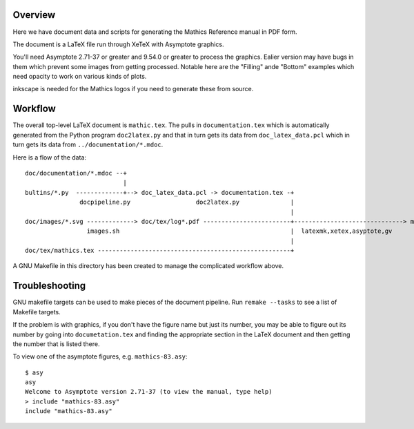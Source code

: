 Overview
--------

Here we have document data and scripts for generating the Mathics Reference manual in PDF form.

The document is a LaTeX file run through XeTeX with Asymptote graphics.

You'll need Asymptote 2.71-37 or greater and 9.54.0 or greater to
process the graphics. Ealier version may have bugs in them which
prevent some images from getting processed. Notable here are the
"Filling" ande "Bottom" examples which need opacity to work on various kinds of plots.

inkscape is needed for the Mathics logos if you need to generate these from source.

Workflow
--------

The overall top-level LaTeX document is ``mathic.tex``. The pulls in
``documentation.tex`` which is automatically generated from the Python
program ``doc2latex.py`` and that in turn gets its data from
``doc_latex_data.pcl`` which in turn gets its data from ``../documentation/*.mdoc``.

Here is a flow of the data::

    doc/documentation/*.mdoc --+
                               |
    bultins/*.py  -------------+--> doc_latex_data.pcl -> documentation.tex -+
                   docpipeline.py                  doc2latex.py              |
                                                                             |
    doc/images/*.svg -------------> doc/tex/log*.pdf ------------------------+------------------------------> mathics.pdf
                     images.sh                                               |  latexmk,xetex,asyptote,gv
                                                                             |
    doc/tex/mathics.tex -----------------------------------------------------+

A GNU Makefile in this directory has been created to manage the complicated workflow above.

Troubleshooting
---------------

GNU makefile targets can be used to make pieces of the document pipeline. Run ``remake --tasks`` to see
a list of Makefile targets.

If the problem is with graphics, if you don't have the figure name but
just its number, you may be able to figure out its number by going
into ``documetation.tex`` and finding the appropriate section in the
LaTeX document and then getting the number that is listed there.

To view one of the asymptote figures, e.g. ``mathics-83.asy``::

    $ asy
    asy
    Welcome to Asymptote version 2.71-37 (to view the manual, type help)
    > include "mathics-83.asy"
    include "mathics-83.asy"
